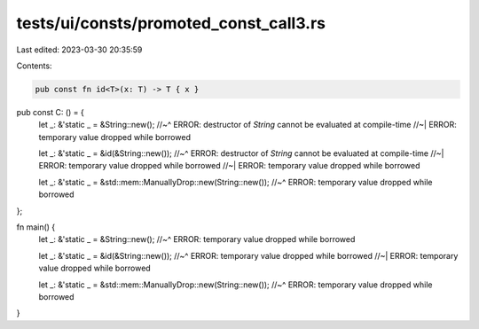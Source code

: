 tests/ui/consts/promoted_const_call3.rs
=======================================

Last edited: 2023-03-30 20:35:59

Contents:

.. code-block:: rs

    pub const fn id<T>(x: T) -> T { x }
pub const C: () = {
    let _: &'static _ = &String::new();
    //~^ ERROR: destructor of `String` cannot be evaluated at compile-time
    //~| ERROR: temporary value dropped while borrowed

    let _: &'static _ = &id(&String::new());
    //~^ ERROR: destructor of `String` cannot be evaluated at compile-time
    //~| ERROR: temporary value dropped while borrowed
    //~| ERROR: temporary value dropped while borrowed

    let _: &'static _ = &std::mem::ManuallyDrop::new(String::new());
    //~^ ERROR: temporary value dropped while borrowed
};

fn main() {
    let _: &'static _ = &String::new();
    //~^ ERROR: temporary value dropped while borrowed

    let _: &'static _ = &id(&String::new());
    //~^ ERROR: temporary value dropped while borrowed
    //~| ERROR: temporary value dropped while borrowed

    let _: &'static _ = &std::mem::ManuallyDrop::new(String::new());
    //~^ ERROR: temporary value dropped while borrowed
}


